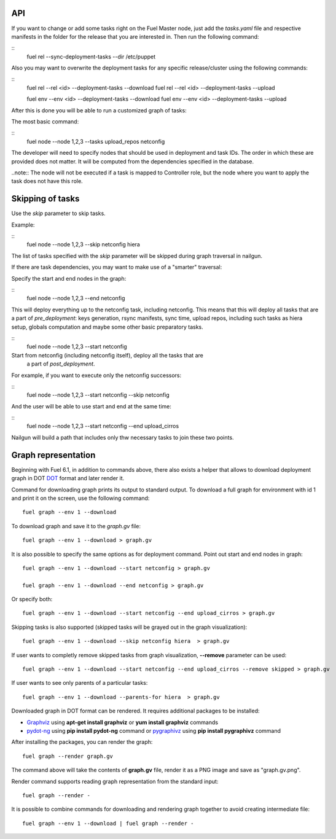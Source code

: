 .. _0020-api:

API
---

If you want to change or add some tasks right on
the Fuel Master node, just add the *tasks.yaml* file
and respective manifests in the folder for the release that you are interested in.
Then run the following command:

::
    fuel rel --sync-deployment-tasks --dir /etc/puppet

Also you may want to overwrite the deployment tasks for any specific
release/cluster using the following commands:

::
    fuel rel --rel <id> --deployment-tasks --download
    fuel rel --rel <id> --deployment-tasks --upload

    fuel env --env <id> --deployment-tasks --download
    fuel env --env <id> --deployment-tasks --upload

After this is done you will be able to run a customized graph of tasks:

The most basic command:

::
    fuel node --node 1,2,3 --tasks upload_repos netconfig

The developer will need to specify nodes that should be used in deployment and
task IDs. The order in which these are provided does not matter.
It will be computed from the dependencies specified in the database.

..note:: The node will not be executed if a task is mapped to Controller role,
but the node where you want to apply the task does not have this role.

Skipping of tasks
-----------------

Use the *skip* parameter to skip tasks.

Example:

::
    fuel node --node 1,2,3 --skip netconfig hiera

The list of tasks specified with the *skip* parameter will be skipped during
graph traversal in nailgun.

If there are task dependencies, you may want to make use of a "smarter" traversal:

Specify the start and end nodes in the graph:

::
    fuel node --node 1,2,3 --end netconfig

This will deploy everything up to the netconfig task, including netconfig.
This means that this will deploy all tasks that are a part of *pre_deployment*: keys generation, rsync
manifests, sync time, upload repos, including such tasks as hiera setup, globals computation and maybe some other
basic preparatory tasks.

::
    fuel node --node 1,2,3 --start netconfig

Start from netconfig (including netconfig itself), deploy all the tasks that are
 a part of *post_deployment*.

For example, if you want to execute only the netconfig successors:

::
    fuel node --node 1,2,3 --start netconfig --skip netconfig

And the user will be able to use start and end at the same time:

::
    fuel node --node 1,2,3 --start netconfig --end upload_cirros

Nailgun will build a path that includes only thw necessary tasks to join these two
points.

Graph representation
--------------------

Beginning with Fuel 6.1, in addition to commands above, there also exists a helper that allows
to download deployment graph in DOT `DOT <http://www.graphviz.org/doc/info/lang.html>`_
format and later render it.

Command for downloading graph prints its output to standard output.
To download a full graph for environment with id 1 and print it on the screen,
use the following command:

::

   fuel graph --env 1 --download

To download graph and save it to the *graph.gv* file:

::

   fuel graph --env 1 --download > graph.gv

It is also possible to specify the same options as for deployment command.
Point out start and end nodes in graph:

::

   fuel graph --env 1 --download --start netconfig > graph.gv

   fuel graph --env 1 --download --end netconfig > graph.gv

Or specify both:

::

  fuel graph --env 1 --download --start netconfig --end upload_cirros > graph.gv


Skipping tasks is also supported (skipped tasks will be grayed out in the graph
visualization):

::

   fuel graph --env 1 --download --skip netconfig hiera  > graph.gv

If user wants to completly remove skipped tasks from graph visualization, **--remove** parameter
can be used:

::

  fuel graph --env 1 --download --start netconfig --end upload_cirros --remove skipped > graph.gv


If user wants to see only parents of a particular tasks:

::

   fuel graph --env 1 --download --parents-for hiera  > graph.gv


Downloaded graph in DOT format can be rendered. It requires additional packages
to be installed:

* `Graphviz <http://www.graphviz.org/>`_ using **apt-get install graphviz** or **yum install graphviz** commands
* `pydot-ng <https://pypi.python.org/pypi/pydot-ng/>`_ using **pip install pydot-ng** command
  or `pygraphivz <https://pypi.python.org/pypi/pygraphviz>`_ using **pip install pygraphivz** command

After installing the packages, you can render the graph:

::

    fuel graph --render graph.gv

The command above will take the contents of **graph.gv** file, render it as a PNG image
and save as "graph.gv.png".

Render command supports reading graph representation from the standard input:

::

  fuel graph --render -

It is possible to combine commands for downloading and rendering graph
together to avoid creating intermediate file:

::

   fuel graph --env 1 --download | fuel graph --render -
